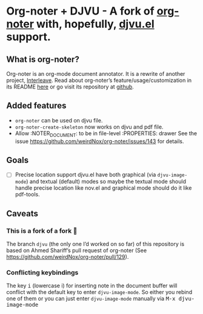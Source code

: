 * Org-noter + DJVU - A fork of [[https://github.com/weirdNox/org-noter][org-noter]] with, hopefully, [[https://elpa.gnu.org/packages/djvu.html][djvu.el]] support.
** What is org-noter?
Org-noter is an org-mode document annotator. It is a rewrite of another project, [[https://github.com/rudolfochrist/interleave][Interleave]].
Read about org-noter’s feature/usage/customization in its README [[file:README-orig.org][here]] or go visit its repository at [[https://github.com/weirdNox/org-noter][github]].
** Added features
 - =org-noter= can be used on djvu file.
 - =org-noter-create-skeleton= now works on djvu and pdf file.
 - Allow :NOTER_DOCUMENT: to be in file-level :PROPERTIES: drawer
   See the issue https://github.com/weirdNox/org-noter/issues/143 for details.
** Goals
 - [ ] Precise location support djvu.el have both graphical (via
   =djvu-image-mode=) and textual (default) modes so maybe the textual
   mode should handle precise location like nov.el and graphical mode
   should do it like pdf-tools.
** Caveats
*** This is a fork of a fork 🍴
The branch =djvu= (the only one I’d worked on so far) of this repository is based on Ahmed Shariff’s pull request of org-noter
(See https://github.com/weirdNox/org-noter/pull/129).

*** Conflicting keybindings
The key @@html:<kbd>@@i@@html:</kbd>@@ (lowercase i) for inserting
note in the document buffer will conflict with the default key to
enter =djvu-image-mode=. So either you rebind one of them or you can
just enter =djvu-image-mode= manually via @@html:<kbd>@@M-x djvu-image-mode@@html:</kbd>@@



